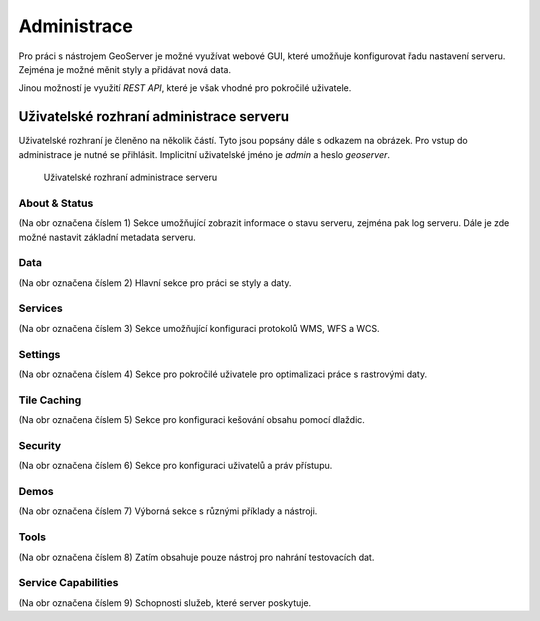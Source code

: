 .. index::
   single: administrace

.. _administrace:

Administrace
------------

Pro práci s nástrojem GeoServer je možné využívat webové GUI, které umožňuje
konfigurovat řadu nastavení serveru. Zejména je možné měnit styly a přidávat nová data.

Jinou možností je využití `REST API`, které je však vhodné pro pokročilé uživatele.

Uživatelské rozhraní administrace serveru
=========================================

Uživatelské rozhraní je členěno na několik částí. Tyto jsou popsány dále s odkazem na obrázek.
Pro vstup do administrace je nutné se přihlásit. Implicitní uživatelské jméno je `admin` a heslo `geoserver`.

.. figure:: images/administrace.png

   Uživatelské rozhraní administrace serveru

About & Status
^^^^^^^^^^^^^^
(Na obr označena číslem 1) Sekce umožňující zobrazit informace o stavu serveru, zejména pak log serveru.
Dále je zde možné nastavit základní metadata serveru.

Data
^^^^
(Na obr označena číslem 2) Hlavní sekce pro práci se styly a daty.

Services
^^^^^^^^
(Na obr označena číslem 3) Sekce umožňující konfiguraci protokolů WMS, WFS a WCS. 

Settings
^^^^^^^^
(Na obr označena číslem 4) Sekce pro pokročilé uživatele pro optimalizaci práce s rastrovými daty.

Tile Caching
^^^^^^^^^^^^
(Na obr označena číslem 5) Sekce pro konfiguraci kešování obsahu pomocí dlaždic.

Security
^^^^^^^^
(Na obr označena číslem 6) Sekce pro konfiguraci uživatelů a práv přístupu.

Demos
^^^^^
(Na obr označena číslem 7) Výborná sekce s různými příklady a nástroji.

Tools
^^^^^
(Na obr označena číslem 8) Zatím obsahuje pouze nástroj pro nahrání testovacích dat.

Service Capabilities
^^^^^^^^^^^^^^^^^^^^
(Na obr označena číslem 9) Schopnosti služeb, které server poskytuje.